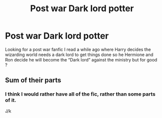 #+TITLE: Post war Dark lord potter

* Post war Dark lord potter
:PROPERTIES:
:Author: Prancing_J
:Score: 3
:DateUnix: 1594736748.0
:DateShort: 2020-Jul-14
:END:
Looking for a post war fanfic I read a while ago where Harry decides the wizarding world needs a dark lord to get things done so he Hermione and Ron decide he will become the “Dark lord” against the ministry but for good ?


** Sum of their parts
:PROPERTIES:
:Author: wishfulcanadian1
:Score: 7
:DateUnix: 1594751966.0
:DateShort: 2020-Jul-14
:END:

*** I think I would rather have all of the fic, rather than some parts of it.

J/k
:PROPERTIES:
:Author: Vercalos
:Score: 1
:DateUnix: 1594756827.0
:DateShort: 2020-Jul-15
:END:
